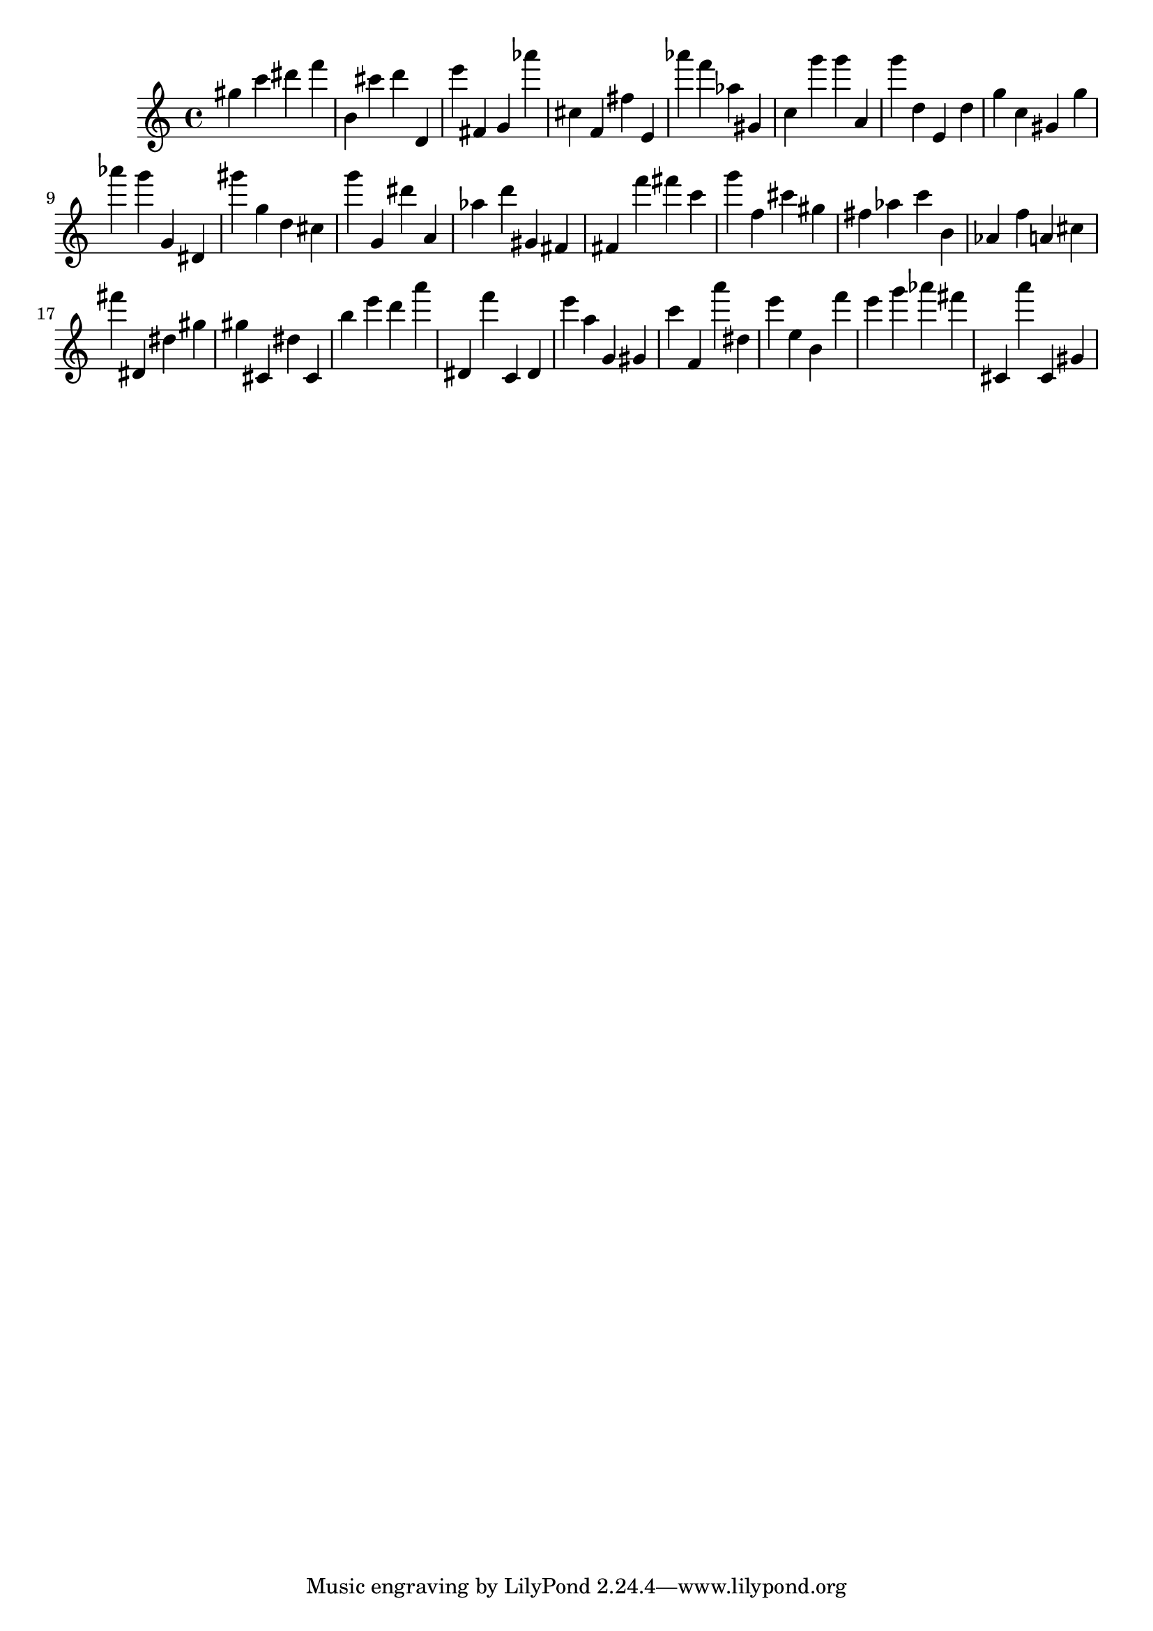 \version "2.18.2"

\score {

{

\clef treble
gis'' c''' dis''' f''' b' cis''' d''' d' e''' fis' g' as''' cis'' f' fis'' e' as''' f''' as'' gis' c'' g''' g''' a' g''' d'' e' d'' g'' c'' gis' g'' as''' g''' g' dis' gis''' g'' d'' cis'' g''' g' dis''' a' as'' d''' gis' fis' fis' f''' fis''' c''' g''' f'' cis''' gis'' fis'' as'' c''' b' as' f'' a' cis'' fis''' dis' dis'' gis'' gis'' cis' dis'' cis' b'' e''' d''' a''' dis' f''' c' dis' e''' a'' g' gis' c''' f' a''' dis'' e''' e'' b' f''' e''' g''' as''' fis''' cis' a''' cis' gis' 
}

 \midi { }
 \layout { }
}